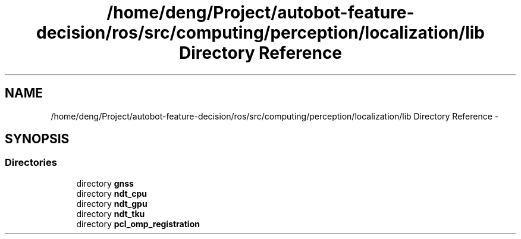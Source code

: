 .TH "/home/deng/Project/autobot-feature-decision/ros/src/computing/perception/localization/lib Directory Reference" 3 "Fri May 22 2020" "Autoware_Doxygen" \" -*- nroff -*-
.ad l
.nh
.SH NAME
/home/deng/Project/autobot-feature-decision/ros/src/computing/perception/localization/lib Directory Reference \- 
.SH SYNOPSIS
.br
.PP
.SS "Directories"

.in +1c
.ti -1c
.RI "directory \fBgnss\fP"
.br
.ti -1c
.RI "directory \fBndt_cpu\fP"
.br
.ti -1c
.RI "directory \fBndt_gpu\fP"
.br
.ti -1c
.RI "directory \fBndt_tku\fP"
.br
.ti -1c
.RI "directory \fBpcl_omp_registration\fP"
.br
.in -1c
